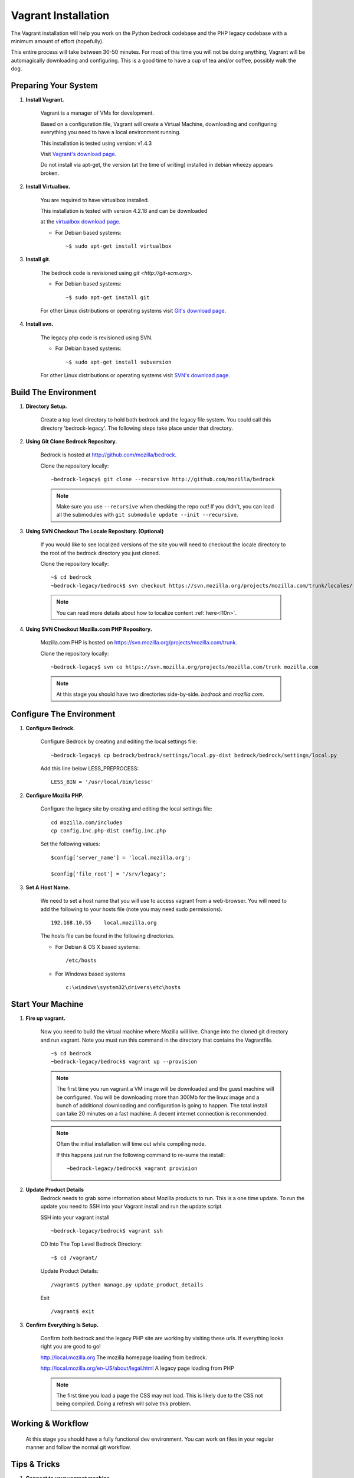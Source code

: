 .. This Source Code Form is subject to the terms of the Mozilla Public
.. License, v. 2.0. If a copy of the MPL was not distributed with this
.. file, You can obtain one at http://mozilla.org/MPL/2.0/.

.. _vagrant:


========================
Vagrant Installation
========================

The Vagrant installation will help you work on the Python bedrock codebase
and the PHP legacy codebase with a minimum amount of effort (hopefully).

This entire process will take between 30-50 minutes. For most of this time you will
not be doing anything, Vagrant will be automagically downloading and configuring.
This is a good time to have a cup of tea and/or coffee, possibly walk the dog.

Preparing Your System
---------------------

#. **Install Vagrant.**

    Vagrant is a manager of VMs for development.

    Based on a configuration file, Vagrant will create a Virtual Machine, downloading
    and configuring everything you need to have a local environment running.

    This installation is tested using version: v1.4.3

    Visit `Vagrant's download page <http://downloads.vagrantup.com/>`_.

    Do not install via apt-get, the version (at the time of writing) installed
    in debian wheezy appears broken.

#. **Install Virtualbox.**

    You are required to have virtualbox installed.

    This installation is tested with version 4.2.18 and can be downloaded

    at the `virtualbox download page <https://www.virtualbox.org/>`_.

    - For Debian based systems::

      ~$ sudo apt-get install virtualbox


#. **Install git.**

    The bedrock code is revisioned using `git <http://git-scm.org>`.

    - For Debian based systems::

      ~$ sudo apt-get install git

    For other Linux distributions or operating systems visit `Git's
    download page <http://git-scm.com/downloads>`_.

#. **Install svn.**

    The legacy php code is revisioned using SVN.

    - For Debian based systems::

      ~$ sudo apt-get install subversion

    For other Linux distributions or operating systems visit `SVN's
    download page <http://subversion.apache.org/packages.html>`_.



Build The Environment
---------------------

#. **Directory Setup.**

    Create a top level directory to hold both bedrock and the legacy file system.
    You could call this directory 'bedrock-legacy'. The following steps take
    place under that directory.

#. **Using Git Clone Bedrock Repository.**

      Bedrock is hosted at `<http://github.com/mozilla/bedrock>`_.

      Clone the repository locally::

      ~bedrock-legacy$ git clone --recursive http://github.com/mozilla/bedrock

      .. note::

        Make sure you use ``--recursive`` when checking the repo out!
        If you didn't, you can load all the submodules with ``git
        submodule update --init --recursive``.

#. **Using SVN Checkout The Locale Repository. (Optional)**

      If you would like to see localized versions of the site you will need to
      checkout the locale directory to the root of the bedrock directory you just cloned.

      Clone the repository locally::

      ~$ cd bedrock
      ~bedrock-legacy/bedrock$ svn checkout https://svn.mozilla.org/projects/mozilla.com/trunk/locales/ locale

      .. note::

        You can read more details about how to localize content :ref:`here<l10n>`.

#. **Using SVN Checkout Mozilla.com PHP Repository.**

    Mozilla.com PHP is hosted on `<https://svn.mozilla.org/projects/mozilla.com/trunk>`_.

    Clone the repository locally::

      ~bedrock-legacy$ svn co https://svn.mozilla.org/projects/mozilla.com/trunk mozilla.com

    .. note::

      At this stage you should have two directories side-by-side. `bedrock` and `mozilla.com`.


Configure The Environment
-------------------------

#. **Configure Bedrock.**

    Configure Bedrock by creating and editing the local settings file::

      ~bedrock-legacy$ cp bedrock/bedrock/settings/local.py-dist bedrock/bedrock/settings/local.py

    Add this line below LESS_PREPROCESS::

      LESS_BIN = '/usr/local/bin/lessc'

#. **Configure Mozilla PHP.**

    Configure the legacy site by creating and editing the local settings file::

      cd mozilla.com/includes
      cp config.inc.php-dist config.inc.php

    Set the following values::

      $config['server_name'] = 'local.mozilla.org';

      $config['file_root'] = '/srv/legacy';

#. **Set A Host Name.**

    We need to set a host name that you will use to access vagrant from a web-browser.
    You will need to add the following to your hosts file (note you may need
    sudo permissions). ::

      192.168.10.55    local.mozilla.org

    The hosts file can be found in the following directories.

    - For Debian & OS X based systems::

      /etc/hosts

    - For Windows based systems ::

        c:\windows\system32\drivers\etc\hosts


Start Your Machine
---------------------

#. **Fire up vagrant.**

    Now you need to build the virtual machine where Mozilla will live. Change into the
    cloned git directory and run vagrant. Note you must run this command in the
    directory that contains the Vagrantfile. ::

      ~$ cd bedrock
      ~bedrock-legacy/bedrock$ vagrant up --provision

    .. note::
      The first time you run vagrant a VM image will be downloaded
      and the guest machine will be configured. You will be
      downloading more than 300Mb for the linux image and a bunch of additional
      downloading and configuration is going to happen. The total install can
      take 20 minutes on a fast machine. A decent internet connection is
      recommended.

    .. note::
      Often the initial installation will time out while
      compiling node.

      If this happens just run the following command to re-sume the install: ::

      ~bedrock-legacy/bedrock$ vagrant provision


#. **Update Product Details**
    Bedrock needs to grab some information about Mozilla products to run. This is a
    one time update. To run the update you need to SSH into your Vagrant install
    and run the update script.

    SSH into your vagrant install ::

      ~bedrock-legacy/bedrock$ vagrant ssh

    CD Into The Top Level Bedrock Directory::

      ~$ cd /vagrant/

    Update Product Details::

      /vagrant$ python manage.py update_product_details

    Exit ::

      /vagrant$ exit


#. **Confirm Everything Is Setup.**

    Confirm both bedrock and the legacy PHP site are working by visiting
    these urls. If everything looks right you are good to go!

    http://local.mozilla.org
    The mozilla homepage loading from bedrock.


    http://local.mozilla.org/en-US/about/legal.html
    A legacy page loading from PHP

    .. note::
      The first time you load a page the CSS may not load. This is likely
      due to the CSS not being compiled. Doing a refresh will solve this problem.

Working & Workflow
---------------------

    At this stage you should have a fully functional dev environment. You can work
    on files in your regular manner and follow the normal git workflow.



Tips & Tricks
---------------------

#. **Connect to your vagrant machine.**

    You can connect to your vagrant machine, when it's running, using: ::

      bedrock-legacy/bedrock$ vagrant ssh

#. **Starting & Stopping Vagrant.**

    Start ::

      ~$ vagrant up --provision

    Stop (vagrant is memory intensive - so if you are not using it best to stop it)::

      ~$ vagrant halt


Troubleshooting
---------------------
  Find us on irc in #webprod


